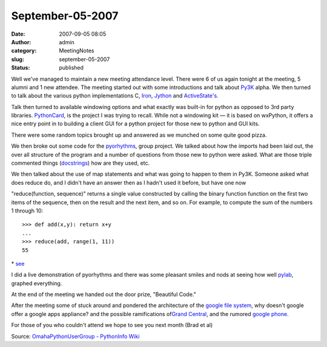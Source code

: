 September-05-2007
#################
:date: 2007-09-05 08:05
:author: admin
:category: MeetingNotes
:slug: september-05-2007
:status: published

Well we've managed to maintain a new meeting attendance level. There
were 6 of us again tonight at the meeting, 5 alumni and 1 new attendee.
The meeting started out with some introductions and talk
about \ `Py3K <http://www.python.org/dev/peps/pep-3000/>`__ alpha. We
then turned to talk about the various python implementations
C, \ `Iron <http://www.codeplex.com/Wiki/View.aspx?ProjectName=IronPython>`__, \ `Jython <http://www.jython.org/>`__
and \ `ActiveState's <http://www.activestate.com/Products/activepython/?_x=1>`__.

Talk then turned to available windowing options and what exactly was
built-in for python as opposed to 3rd party
libraries. \ `PythonCard <http://pythoncard.sourceforge.net/>`__, is the
project I was trying to recall. While not a windowing kit — it is based
on wxPython, it offers a nice entry point in to building a client GUI
for a python project for those new to python and GUI kits.

There were some random topics brought up and answered as we munched on
some quite good pizza.

We then broke out some code for
the \ `pyorhythms <http://code.google.com/p/pyorhythms/>`__, group
project. We talked about how the imports had been laid out, the over all
structure of the program and a number of questions from those new to
python were asked. What are those triple commented things
(`docstrings <http://www.diveintopython.org/getting_to_know_python/documenting_functions.html>`__)
how are they used, etc.

We then talked about the use of map statements and what was going to
happen to them in Py3K. Someone asked what does reduce do, and I didn't
have an answer then as I hadn't used it before, but have one now

"reduce(function, sequence)" returns a single value constructed by
calling the binary function function on the first two items of the
sequence, then on the result and the next item, and so on. For example,
to compute the sum of the numbers 1 through 10:

::

    >>> def add(x,y): return x+y
    ...
    >>> reduce(add, range(1, 11))
    55

\* \ `see <http://docs.python.org/tut/node7.html#SECTION007130000000000000000>`__

I did a live demonstration of pyorhythms and there was some pleasant
smiles and nods at seeing how
well \ `pylab <http://matplotlib.sourceforge.net/>`__, graphed
everything.

At the end of the meeting we handed out the door prize, "Beautiful
Code."

After the meeting some of stuck around and pondered the architecture of
the \ `google file
system <http://en.wikipedia.org/wiki/Google_File_System>`__, why doesn't
google offer a google apps appliance? and the possible ramifications
of\ `Grand Central <http://grandcentral.com/home>`__, and the
rumored \ `google phone <http://www.sltrib.com/business/ci_6803112>`__.

For those of you who couldn't attend we hope to see you next month (Brad
et al)

Source: \ `OmahaPythonUserGroup - PythonInfo
Wiki <http://wiki.python.org/moin/OmahaPythonUserGroup>`__
